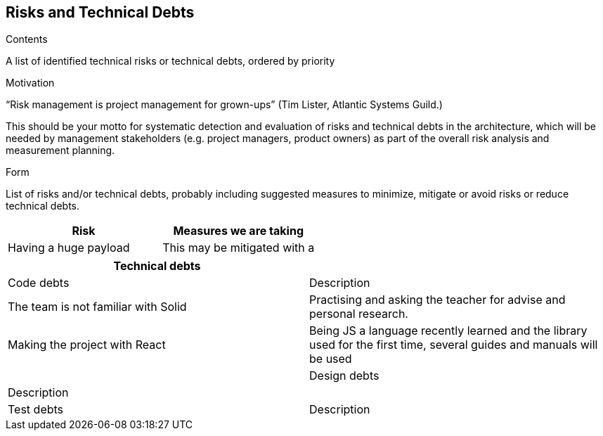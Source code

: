 ﻿[[section-technical-risks]]
== Risks and Technical Debts


[role="arc42help"]
****
.Contents
A list of identified technical risks or technical debts, ordered by priority

.Motivation
“Risk management is project management for grown-ups” (Tim Lister, Atlantic Systems Guild.) 

This should be your motto for systematic detection and evaluation of risks and technical debts in the architecture, which will be needed by management stakeholders (e.g. project managers, product owners) as part of the overall risk analysis and measurement planning.

.Form
List of risks and/or technical debts, probably including suggested measures to minimize, mitigate or avoid risks or reduce technical debts.
****

[%header, cols=2]
|===
|Risk 
|Measures we are taking

|Having a huge payload
|This may be mitigated with a 

|===

[%header, cols=2]
|===
|Technical debts

|

|Code debts
|Description

|The team is not familiar with Solid
|Practising and asking the teacher for advise and personal research.

|Making the project with React
|Being JS a language recently learned and the library used for the first time, several guides and manuals will be used

|

|Design debts
|Description

|

|Test debts
|Description

|===

